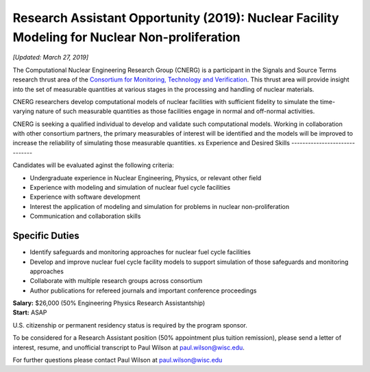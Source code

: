 Research Assistant Opportunity (2019): Nuclear Facility Modeling for Nuclear Non-proliferation
==============================================================================================

*[Updated: March 27, 2019]*

The Computational Nuclear Engineering Research Group (CNERG) is a participant
in the Signals and Source Terms research thrust area of the `Consortium for
Monitoring, Technology and Verification <http://mtv.engin.umich.edu>`_.  This
thrust area will provide insight into the set of measurable quantities at
various stages in the processing and handling of nuclear materials.

CNERG researchers develop computational models of nuclear facilities with
sufficient fidelity to simulate the time-varying nature of such measurable
quantities as those facilities engage in normal and off-normal activities.

CNERG is seeking a qualified individual to develop and validate such
computational models.  Working in collaboration with other consortium
partners, the primary measurables of interest will be identified and the
models will be improved to increase the reliability of simulating those
measurable quantities.
xs
Experience and Desired Skills
------------------------------

Candidates will be evaluated aginst the following criteria:

* Undergraduate experience in Nuclear Engineering, Physics, or relevant other field
* Experience with modeling and simulation of nuclear fuel cycle facilities
* Experience with software development
* Interest the application of modeling and simulation for problems in nuclear non-proliferation
* Communication and collaboration skills

Specific Duties
---------------

* Identify safeguards and monitoring approaches for nuclear fuel cycle facilities
* Develop and improve nuclear fuel cycle facility models to support simulation
  of those safeguards and monitoring approaches
* Collaborate with multiple research groups across consortium    
* Author publications for refereed journals and important conference proceedings
    

| **Salary:** $26,000 (50% Engineering Physics Research Assistantship)
| **Start:** ASAP

U.S. citizenship or permanent residency status is required by the program
sponsor.

To be considered for a Research Assistant position (50% appointment plus
tuition remission), please send a letter of interest, resume, and unofficial
transcript to Paul Wilson at paul.wilson@wisc.edu.

For further questions please contact Paul Wilson at paul.wilson@wisc.edu

